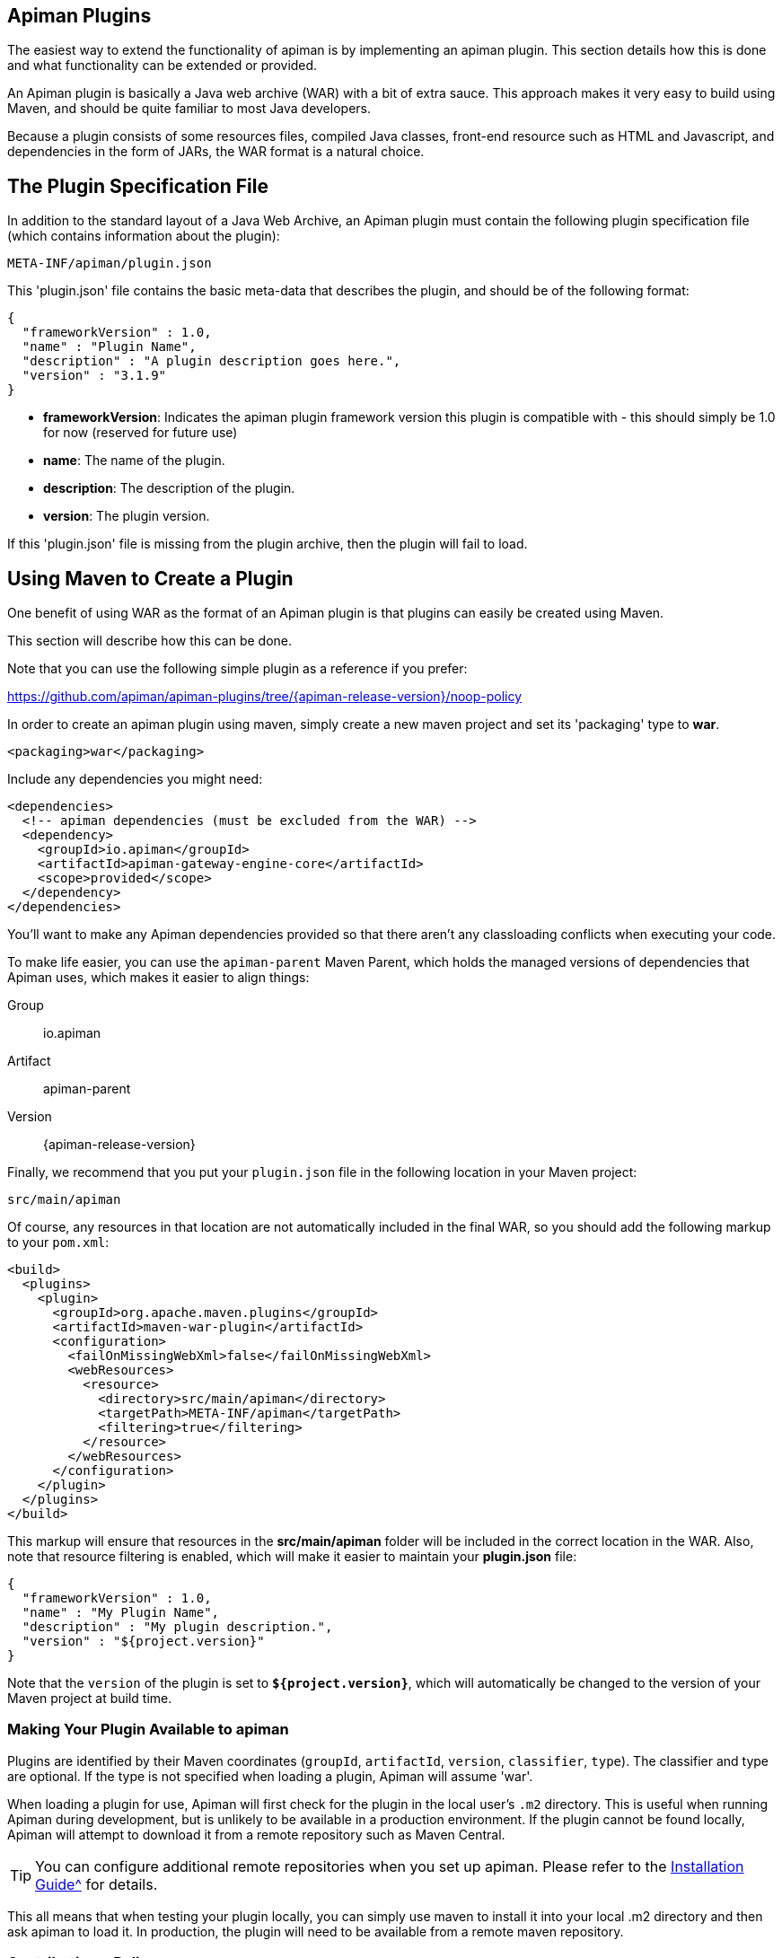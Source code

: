 == Apiman Plugins

The easiest way to extend the functionality of apiman is by implementing an apiman  plugin.
This section details how this is done and what functionality can be extended or provided.

An Apiman plugin is basically a Java web archive (WAR) with a bit of extra sauce.
This approach makes it very easy to build using Maven, and should be quite familiar to most Java developers.

Because a plugin consists of some resources files, compiled Java classes, front-end resource such as HTML and Javascript, and dependencies in the form of JARs, the WAR format is a natural choice.

== The Plugin Specification File

In addition to the standard layout of a Java Web Archive, an Apiman plugin must contain  the following plugin specification file (which contains information about the plugin):

[source]
----
META-INF/apiman/plugin.json
----

This 'plugin.json' file contains the basic meta-data that describes the plugin, and should be of the following format:

[source,json]
----
{
  "frameworkVersion" : 1.0,
  "name" : "Plugin Name",
  "description" : "A plugin description goes here.",
  "version" : "3.1.9"
}
----

* *frameworkVersion*: Indicates the apiman plugin framework version this plugin is compatible with - this should simply be 1.0 for now (reserved for future use)
* *name*: The name of the plugin.
* *description*: The description of the plugin.
* *version*: The plugin version.

If this 'plugin.json' file is missing from the plugin archive, then the plugin will fail to load.

== Using Maven to Create a Plugin

One benefit of using WAR as the format of an Apiman plugin is that plugins can easily
be created using Maven.

This section will describe how this can be done.

Note that you can use the following simple plugin as a reference if you prefer:

https://github.com/apiman/apiman-plugins/tree/{apiman-release-version}/noop-policy

In order to create an apiman plugin using maven, simply create a new maven project and set its 'packaging' type to *war*.

[source,xml]
----
<packaging>war</packaging>
----

Include any dependencies you might need:

[source,xml]
----
<dependencies>
  <!-- apiman dependencies (must be excluded from the WAR) -->
  <dependency>
    <groupId>io.apiman</groupId>
    <artifactId>apiman-gateway-engine-core</artifactId>
    <scope>provided</scope>
  </dependency>
</dependencies>
----

You'll want to make any Apiman dependencies provided so that there aren't any classloading
conflicts when executing your code.

To make life easier, you can use the `apiman-parent` Maven Parent, which holds the managed versions of dependencies that Apiman uses, which makes it easier to align things:

Group::
    io.apiman
Artifact::
    apiman-parent
Version::
    {apiman-release-version}

Finally, we recommend that you put your `plugin.json` file in the following location
in your Maven project:

[source]
----
src/main/apiman
----

Of course, any resources in that location are not automatically included in the final WAR, so you should add the following markup to your `pom.xml`:

[source,xml]
----
<build>
  <plugins>
    <plugin>
      <groupId>org.apache.maven.plugins</groupId>
      <artifactId>maven-war-plugin</artifactId>
      <configuration>
        <failOnMissingWebXml>false</failOnMissingWebXml>
        <webResources>
          <resource>
            <directory>src/main/apiman</directory>
            <targetPath>META-INF/apiman</targetPath>
            <filtering>true</filtering>
          </resource>
        </webResources>
      </configuration>
    </plugin>
  </plugins>
</build>
----

This markup will ensure that resources in the *src/main/apiman* folder will be included in the correct location in the WAR.
Also, note that resource filtering is enabled, which will make it easier to maintain your *plugin.json* file:

[source,json]
----
{
  "frameworkVersion" : 1.0,
  "name" : "My Plugin Name",
  "description" : "My plugin description.",
  "version" : "${project.version}"
}
----

Note that the `version` of the plugin is set to `*${project.version}*`, which will automatically be changed to the version of your Maven project at build time.

=== Making Your Plugin Available to apiman

Plugins are identified by their Maven coordinates (`groupId`, `artifactId`, `version`,
`classifier`, `type`).
The classifier and type are optional.
If the type is not specified when loading a plugin, Apiman will assume 'war'.

When loading a plugin for use, Apiman will first check for the plugin in the local user's `.m2` directory.
This is useful when running Apiman during development, but is unlikely to be available in a production environment.
If the plugin cannot be found locally, Apiman will attempt to download it from a remote repository such as Maven Central.

TIP: You can configure additional remote repositories when you set up apiman.
Please refer to the xref:installation-guide::[Installation Guide^] for details.

This all means that when testing your plugin locally, you can simply use maven to install
it into your local .m2 directory and then ask apiman to load it.  In production, the
plugin will need to be available from a remote maven repository.

=== Contributing a Policy
Now that you know how to create an apiman plugin, you might be wondering what you can
actually do with it!  The most important purpose of a plugin is to provide additional
*Policies* that can be used when configuring Plans, APIs, and Client Apps in
apiman.  Although apiman comes with a set of useful built-in policies, it is often
necessary for users to provide their own custom policies.  The best way to do that is
to create a plugin that provides such policies.

In order to provide a custom policy from a plugin, several things are needed:

* An implementation of IPolicy (Java code)
* A policy definition (JSON file)
* An optional policy configuration form that the API Manager UI will present to the user when configuring the policy

The next few sections explain each of these elements further, but note that they are
all included in the apiman plugin WAR.

=== Policy Implementation
A policy implementation is the java code that is executed by the API Gateway when
a managed API request is made.  This is the bread and butter of the API Gateway; its
primary purpose.  For each request, the API Gateway creates a chain of policies that
must be executed before proxying the request to the back-end API implementation.
Each of the policies in that chain is an implementation of the 'IPolicy' interface.

==== Standard IPolicy
All policies must implement the `IPolicy` interface, consisting of several methods.

The `apply` method with `ApiRequest` is called during the request phase, and
the `apply` with `ApiResponse` during the response phase:

[source,java]
----
void apply(ApiRequest request, IPolicyContext context, Object config, IPolicyChain<ApiRequest> chain);

void apply(ApiResponse response, IPolicyContext context, Object config, IPolicyChain<ApiResponse> chain);
----

The API objects, respectively, provide abstracted representations of the head
of a request and response for a given conversation. These can be modified in any
manner the implementor sees fit.

TIP: Policy instances are stateless, so it is not a good idea to use fields for any
reason.  The IPolicyContext can be used to pass information from the request phase
to the response phase.  Any state that must span multiple requests will need to use
one of the policy components described in the *Provided Components* section.

[source,java]
----
Object parseConfiguration(String jsonConfiguration) throws ConfigurationParseException;
----

The final `IPolicy` method is used to parse JSON configuration into an arbitrary
object configuration which will be passed in in its parsed form to `doApply`, where
the implementor may cast it their native configuration object.  This method will
be invoked for each unique configuration of the policy.

For mroe information about policy configuration, see the *Policy Configuration* section
below.

===== Indicating Successes
If a policy determines that the conversation can continue, `chain.doApply` should
be signalled. Any modifications you wish to pass onto the next policy should be
completed and included in the invocation.

===== Indicating Failures
If it is determined that a conversation should be interrupted for governance reasons
(i.e. according to business logic and not exceptional), then `chain.doFailure` should
be signalled. A useful `PolicyFailure` should be provided, which allows gateways to
respond in a sensible way to the requestor.

TIP: The platform's `IPolicyFailureFactoryComponent` can be used to generate failures.
See the *Provided Components* section for more details on this component.

===== Handling Exceptions
As a factor of the asynchronous nature of apiman, any exceptions that may occur during
the operation of a policy should be caught and explicitly handed to `chain.doError`.
If exceptions are left uncaught, then it is possible that they will be lost.

==== IData Policy
Whilst standard policies are concerned only with the head of the conversation, it
is also possible for policies to access and manipulate the body in transit. A data
policy must implement the `IDataPolicy` interface.

WARNING: Handling of data streams is a performance sensitive area, implementors
should strive to be as efficient as possible and avoid any unnecessary interactions
with the stream.

The `getRequestDataHandler` and `getResponseDataHandler` methods are the data
corollaries of `apply`. Implementors must return `IReadWriteStream` streams, which
apiman uses to write data chunks into policies, and the policies write data to
subsequent policies:

[source,java]
----
IReadWriteStream<ApiRequest> getRequestDataHandler(ApiRequest request, IPolicyContext context);

IReadWriteStream<ApiResponse> getResponseDataHandler(ApiResponse response, IPolicyContext context);
----

IMPORTANT: Do not return an `IApimanBuffer` with a different native type than you
received. Instantiate new buffers using the `IBufferFactoryComponent` (refer to <<Provided Components>>)
and prefer append patterns where possible.

Implementors must explicitly hand each chunk onto apiman when they are finished
interacting with it. A convenient way to achieve this is via `AbstractStream<H>`:

[source,java]
----
@Override
public IReadWriteStream<ApiRequest> getRequestDataHandler(final ApiRequest request, final IPolicyContext context) {
  return new AbstractStream<ApiRequest>() {
    @Override
    public void write(IApimanBuffer chunk) {
      // Mutate chunk by appending a string.
      chunk.append("my modification");
      // We're finished: write the chunk back to apiman
      // using super.write().
      super.write(chunk);
    }

    @Override
    public void end() {
      // End of stream signalled, do cleanup, etc.
      super.end();
    }
  };
}
----

IMPORTANT: Do not mutate an `IApimanBuffer` once handed over. Immediately see

The request or response body will not begin streaming before the corresponding `doApply`
has been called, however, it is still possible to interrupt the conversation during
the streaming phase by signalling `doFailure` or `doError`.

==== Performance Considerations
Policies are amongst the most impactful elements of the system for performance. To
minimise the impact of a policy implementors may wish to follow these guidelines:

- Maintain as little state within a policy instance as possible.
- Call `doApply`, `doFailure` or `doError` as soon as possible.
- Data policies should interact with the data stream as efficiently as possible and prefer mutating in-place (especially with small changes).
- If you are contributing a policy to apiman: implement any long-running tasks asynchronously (e.g. database calls); **do not** block the main thread (e.g. blocking futures, wait, sleep); use asynchronous techniques to interact with the outside world, such as callbacks.

==== Dependencies
Typically a policy implementation should minimize the number of third party libraries
it depends on, but often times this is unavoidable.  Plugins are isolated from one
another, so it is a simple matter of including any required dependencies inside the
plugin's WAR archive in the standard location of:

[source]
----
WEB-INF/lib
----

TIP: You should make sure that any apiman dependencies you use (for example the apiman
core module that contains the IPlugin and other necessary interfaces) are marked
as 'provided' in your maven project so that they are not included in the plugin
archive.

==== Logging
You can create a logger via `private static final IApimanLogger LOGGER = ApimanLoggerFactory.getLogger(YourPlugin.class)`

This may require you to add `apiman-common-logging-core` into your Maven dependencies (`<scope>provided</scope>` should be sufficient).

==== Provided Components
All policy implementations have access to various resources at runtime.  These resources
are primarily accessed through the *IPolicyContext* object that is passed to the policy
when it is executed.  Along with the ability to set conversation-level attributes, the
policy context is how you access Policy Components.

A Policy Component is simply a runtime component that a policy implementation may find
useful.  To access a component, use the 'getComponent' method found on the policy
context, passing it the interface of the component you wish to use.  The following
components are available:

[cols="2,5", options="header"]
|===

| Component Name | Description
| IPolicyFailureFactoryComponent | Used to create a policy failure that is needed to call 'doFailure' on the policy chain (indicating that the policy failed).
| ISharedStateComponent | Used to share state information across the conversation boundary.
| IHttpClientComponent | Allows HTTP requests to be made from within a policy.
| IRateLimiterComponent | Supports standard quota/rate limiting behavior, maintaining the current number of requests.
| ILdapComponent | Provides the ability to authenticate with an LDAP server and execute simple queries against it.
| IJdbcComponent | Enables querying of JDBC-capable datasources.

|===

All the components have asynchronous APIs in order to better support the runtime
philosophy in the API Gateway.

TIP: For more information about each component, see its javadoc.

=== Policy Definition
The policy implementation is what allows the API Gateway to execute the policy at runtime.
But how does the API Manager know about the policy so that users can add it to a Plan,
API, or Client App from within the User Interface?  The answer is that the plugin
must also include a Policy Definition JSON file for each policy it is providing.

A plugin definition is a JSON file that must be located within the plugin archive
here:

[source]
----
META-INF/apiman/policyDefs
----

The plugin definition file takes the following form:

[source,json]
----
{
  "id" : "policy_name",
  "name" : "Policy Name",
  "description" : "A useful description of what the policy does.",
  "policyImpl" : "plugin:${project.groupId}:${project.artifactId}:${project.version}:${project.packaging}/com.example.plugins.MyFirstPolicy",
  "icon" : "document",
  "formType" : "JsonSchema",
  "form" : "schemas/policy_name.schema"
}
----

* *id*: The unique id of the policy.
* *name*: The name of the policy.
* *description*: The description of the policy.
* *policyImpl*: Identifies the java class that implements the policy.
* *icon*: The icon to use when displaying the policy in the UI (name of a Font Awesome icon).
* *formType*: The type of form to use in the UI when configuring an instance of the policy.  See the Policy Configuration section below for details.  Valid values: _Default_, _JsonSchema_
* *form*: (_optional_) Path to a UI form that should be used when configuring an instance of the policy.  See the Policy Configuration section below for details.

The most important thing to get right in this file is probably the `policyImpl`.  This
is the information that the API Manager will use when it tries to instantiate the
policy implementation at runtime.  For policies that come from plugins, the format
of the `policyImpl` is:

[source]
----
plugin:{pluginGroupId}:{pluginArtifactId}:{pluginVersion}:{pluginType}/{fullyQualifiedClassname}
----

An example of what this string might look like if you cracked open a valid apiman plugin
and had a peek at one of its policy definition files is:

[source]
----
plugin:io.apiman.plugins:apiman-plugins-example:6.3.3.Final:war/io.apiman.plugins.example.ExamplePolicy
----

When building your plugin using the recommended maven configuration documented in the
*Using Maven to Create a Plugin* section, it is extremely convenient to simply let
Maven set the values for you:

[source]
----
plugin:${project.groupId}:${project.artifactId}:${project.version}:${project.packaging}/com.example.plugins.ExamplePolicy
----

=== Policy Configuration Form
You may be wondering how configuration information specific to a Plan, API, or
Client App is managed.  Since the same policy implementation instance is used for all
requests, unique configuration appropriate to a particular request must be passed to
the policy implementation when it is executed.  This configuration is created in the
API Manager user interface when adding the policy to a Plan, API, or Client App.

Policy configuration takes the form of string data that is ultimately included when
publishing an API to the API Gateway.  That string data is parsed into a Java object
via the 'parseConfiguration' on the *IPolicy* interface and then passed to the policy
during execution.

The string data is created in the API Manager user interface, either by interacting with
a Policy Configuration Form contributed by the plugin, or (if no form is included
in the plugin) by a default configuration form (a simple text area).

==== Default Policy Configuration
If the policy definition indicates that the configuration form type is *Default*, then it is
up to the UI to determine how to display configuration information.  For the policies provided
by apiman itself, there are UI forms provided.  If the policy is contributed from a plugin,
then the UI has no way to know the format of the configuration data.  In this case, a simple
TextArea is presented to the user.

WARNING: This approach is clearly not recommended, because users will likely have no idea what to
enter into the TextArea presented to them.

==== JSON Schema Policy Configuration
Alternatively, the policy definition can specify a http://json-schema.org/[JSON Schema] in
the policy definition JSON file.  For example, the policy definition might include the
following:

[source,json]
----
  "formType" : "JsonSchema",
  "form" : "schemas/policy_name.schema"
----

In this case, apiman will look for a file inside the plugin artifact in the following location:

[source]
----
META-INF/apiman/policyDefs/schemas/policy_name.schema
----

The file in this location must be a JSON Schema file, which describes the JSON format of the
configuration data expected by the policy implementation.  The UI will use this JSON schema
to generate an appropriate UI form that can edit the JSON configuration data needed by the
policy implementation.

Perhaps it's best if we have an example.  The following illustrates a policy contributed from
a plugin, its JSON Schema file, the resulting form displayed in the UI, and the configuration
data format that will be passed to the policy implementation at runtime.

.META-INF/apiman/policyDefs/my-policy.json
[source,json]
----
{
  "id" : "my-policy",
  "name" : "My First Policy",
  "description" : "A policy with custom configuration!",
  "policyImpl" : "plugin:${project.groupId}:${project.artifactId}:${project.version}:${project.packaging}/io.apiman.plugins.config_policy.ConfigPolicy",
  "icon" : "pie-chart",
  "formType" : "JsonSchema",
  "templates" : [
    {
      "language": null,
      "template": "Set policy with @{property1} and @{property2}!"
    }
  ],
  "form" : "schemas/config-policyDef.schema"
}
----

TIP: The templates 'language' field will support other languages in future, but
for now is null (i.e. single-language only). The template field itself is
https://github.com/mvel/mvel[MVEL] (Orb tag syntax), and displays in the UI
after a plugin has been selected by a user.

.META-INF/apiman/policyDefs/schemas/my-policy.schema
[source,json]
----
{
  "title" : "Configure My Policy",
  "description" : "Configure all of the necessary properties used by my policy.",
  "type" : "object",
  "properties": {
    "property1": {
      "title" : "Property 1",
      "type" : "string",
      "minLength" : 1,
      "maxLength" : 64
      },
    "property2": {
      "title" : "Property 2",
      "type" : "string",
      "minLength" : 1,
      "maxLength" : 64
    }
  }
}
----

.Generated UI Form
image::ROOT:plugin-policy-config-1.png[Generated UI Form]

.JSON Configuration Data Format
[source,json]
----
{
  "property1" : "USER_DATA_1",
  "property2" : "USER_DATA_2"
}
----

TIP: You can easily consume the JSON configuration data above in your policy implementation
by having your policy implementation Java class extend the `AbstractMappedPolicy` base class
provided by apiman (in the _apiman-gateway-engine-policies_ module) and creating a simple Java Bean
to hold the JSON configuration data.

First, here is the java bean used to (un)marshal the JSON configuration data.

[source,java]
----
public class MyConfigBean implements Serializable {

  private static final long serialVersionUID = 683486516910591477L;

  private String property1;
  private String property2;

  /**
   * Constructor.
   */
  public MyConfigBean() {
  }

  public String getProperty1() {
    return property1;
  }

  public void setProperty1(String property1) {
    this.property1 = property1;
  }

  public String getProperty2() {
    return property2;
  }

  public void setProperty2(String property2) {
    this.property2 = property2;
  }

}
----

Now have a look at how to use that class when extending the `AbstractMappedPolicy`.

[source,java]
----
public class MyPolicy extends AbstractMappedPolicy<MyConfigBean> {

  /**
   * Constructor.
   */
  public MyPolicy() {
  }

  @Override
  protected Class<MyConfigBean> getConfigurationClass() {
    return MyConfigBean.class;
  }

  @Override
  protected void doApply(ApiRequest request, IPolicyContext context, MyConfigBean config, IPolicyChain<ApiRequest> chain) {
    // Do something with MyConfigBean here?  It has all the configuration data!
    super.doApply(request, context, My, chain);
  }

  @Override
  protected void doApply(ApiResponse response, IPolicyContext context, MyConfigBean config, IPolicyChain<ApiResponse> chain) {
    // Do something with MyConfigBean here?  It has all the configuration data!
    super.doApply(response, context, config, chain);
  }

}
----

==== JSON Schema Policy Configuration SDK
If you are creating a non-trivial JSON Schema (more than just a couple of simple fields)
it can be difficult to get it right without a few iterations.  For this reason, we have
created a simple "SDK" to help you create your JSON Schema quickly.  The SDK can be found
in the apiman github repository at the following location:

[source]
----
manager/ui/war/src/main/sdk/json-schema.html
----

If you have the apiman source code checked out, you can simply open that file in your browser
and start using it to author a custom JSON Schema.

Alternatively you can use "rawgit" and just go straight to the following URL:

https://rawgit.com/apiman/apiman/master/manager/ui/war/src/main/sdk/json-schema.html

The SDK provides a way to edit your JSON schema and then see how that schema will look in
the apiman UI, as well as the format that the policy configuration data will ultimately
be in when it is sent to your policy at runtime.

TIP: Once you have the JSON Schema finalized, you could also use the online http://www.jsonschema2pojo.org/[jsonschema2pojo]
tool to generate a good starting point for a Java Bean that can be used to marshal/unmarshal your policy's configuration
data at runtime.  See the discussion about AbstractMappedPolicy above for additional information.

== Unit Testing a Plugin Policy
While it is quite simple to create a custom policy for apiman, you may be wondering the best way to
unit test your implementation.  Fortunately we have made this extremely easy by including an easy-to-use
Policy Testing junit framework.  Once you have followed the instructions above to create your custom
policy, refer to this section to learn how to test it using junit.

=== Import the Framework (Maven Dependency)
The first thing you will need is to include the appropriate maven dependencies in your project's
pom.xml file.  There is a single additional dependency that you will need (make sure to import it using
the 'test' maven scope):

[source,xml]
----
<dependency>
   <groupId>io.apiman</groupId>
   <artifactId>apiman-test-policies</artifactId>
   <version>1.1.2-SNAPSHOT</version>
   <scope>test</scope>
</dependency>
----

=== Create and Annotate a JUnit Test Case
Once you have imported the appropriate dependency, you can go ahead and create a JUnit test case.  The
only additional thing you need is to annotate your test case appropriately and make sure your test case
Java class extends the framework's 'ApimanPolicyTest' base class.

The following annotations can then be added to your test:

* @TestingPolicy(<classname>) - indicates which of your policy implementations you wish to test
* @Configuration("<custom_policy_configuration_data>") - specifies the policy configuration to use for the test

The @TestingPolicy annotation is always placed at the class level, but the @Configuration annotation can
either be global or specified at the test method level.

These annotations tell the apiman Policy Testing framework *what* policy you want to test and the
policy configuration you want to use when testsing, but you still need to actually send requests to a
"API".  This is done using the "send(PolicyTestReqest)" method defined by the base class.  The
send() method allows you to send a request (that you build) to the mock back-end API governed by
your policy.  By default the mock back-end API is a simple "echo" API that responds to all
requests with a JSON payload describing the request it received (more on how to override this default
functionality later).

The send() method requires that you create and pass to it a valid PolicyTestRequest object.  This can
be created using the PolicyTestRequest.build() method.  You can set the request's type, resource path,
request headers, and body.  If the request is successful, then a PolicyTestResponse object will be
returned and you can perform assertions on it.  If there is a policy failure, then the send() method
will throw a PolicyFailureError.

Here is a full example of everything working together:

[source,java]
----
@TestingPolicy(CustomPolicy.class)
public class CustomPolicyTest extends ApimanPolicyTest {

    @Test
    @Configuration("{}")
    public void testGet() throws Throwable {
        // Send a test HTTP request to the API (resulting in executing the policy).
        PolicyTestResponse response = send(PolicyTestRequest.build(PolicyTestRequestType.GET, "/some/resource")
                .header("X-Test-Name", "testGet"));

        // Now do some assertions on the result!
        Assert.assertEquals(200, response.code());
        EchoResponse entity = response.entity(EchoResponse.class);
        Assert.assertEquals("GET", entity.getMethod());
        Assert.assertEquals("/some/resource", entity.getResource());
        Assert.assertEquals("testGet", entity.getHeaders().get("X-Test-Name"));
        // Assert the request header that was added by the policy
        Assert.assertEquals("Hello World", entity.getHeaders().get("X-MTP-Header"));
        // Assert the response header was added by the policy
        Assert.assertEquals("Goodbye World", response.header("X-MTP-Response-Header"));
    }

}
----

=== Providing a Custom Back-End API Mock
Sometimes the echo API is not sufficient when testing your custom policy.  Perhaps the custom policy
is more tightly coupled to the API it is protecting.  In this case you may want to provide your own
custom back-end API mock implementation.  This can be done by simply annotating either the class or
an individual test method with @BackEndApi.  If you do this then you must supply the annotation with
a class that implements the IPolicyTestBackEndApi interface.  Here is an example of what this might
look like in a test:

[source,java]
----
@TestingPolicy(CustomPolicy.class)
public class CustomPolicyTest extends ApimanPolicyTest {

    @Test
    @Configuration("{}")
    @BackEndApi(MyCustomBackEndApiImpl.class)
    public void testGetWithCustomBackEndSvc() throws Throwable {
        // Send a test HTTP request to the API (resulting in executing the policy).
        PolicyTestResponse response = send(PolicyTestRequest.build(PolicyTestRequestType.GET, "/some/resource")
                .header("X-Test-Name", "testGet"));

        // Now do some assertions on the result!
        MyCustomBackEndApiResponseBean entity = response.entity(MyCustomBackEndApiResponseBean.class);
    }

}
----

In this example everything works as it did before, but instead of responding with an Echo Response
the send() method will return with a custom response (as created and returned by the provided custom
back-end API implementation).


== Using a Plugin Policy
Once you have built and unit tested your plugin policy, you will most likely want to actually use the policy
in apiman.  This can be done by adding the plugin to apiman via the Plugin Management UI in the API Manager
user interface.

TIP: The Plugin Management UI is restricted to admin users of the API Manager.

For more information about how to use the Plugin Management UI, please see the apiman User Guide.

=== Iterating a Plugin Policy
When developing a custom plugin policy, it can be cumbersome to have to uninstall and reinstall the plugin
every time you make a change.  Hopefully, unit testing will help you quickly iterate your plugin policy
implementation, but there are times when testing in a live environment is necessary.

At runtime, the API Gateway installs plugins from the local `.m2` directory.  If the plugin is not found
there, only then will apiman attempt to find and download the plugin from the configured remote maven
repositories.  Typically, the API Gateway will load and cache the plugin the first time it is used.  However,
if your plugin *version* ends with "-SNAPSHOT", then apiman will reload it every time it is used.

As a result, you can quickly iterate changes to your plugin policy using a live apiman environment by doing
the following:

1. Ensure that you are testing a "-SNAPSHOT" version of your custom plugin policy
2. Configure the policy on one or more API
3. Publish the API(s) to the API Gateway
4. Send an HTTP request to an API that uses your custom policy
5. Make a change to your Policy implementation
6. Rebuild your plugin and "install" it into your .m2 directory (do not change the version)
7. Repeat starting at #4

Because the version of your plugin ends with "-SNAPSHOT", the API Gateway will not cache it, but instead
will reload it each time you do step #4.  This allows you to quickly make changes, rebuild, and re-test
with a minimum of additional steps.

TIP: As of version 1.2.4.Final, you must explicitly enable this "auto plugin reloading" feature by setting
the following *apiman.properties* property to "true":  `apiman-gateway.policy-factory.reload-snapshots`

TIP: Don't use this "auto plugin reloading" feature in production as the lack of policy caching will be a
significant performance problem.

=== Uninstalling a Plugin
Again, you can use the Plugin Management UI to uninstall a plugin.  Please note that when you do this,
any API that is already configured to *use* the plugin will continue to work.  If you wish for an API
to no longer use a plugin policy, you must remove the policy from the API as a separate step.

=== Upgrading a Plugin
Often times new versions of a plugin may become available.  When this happens you can use the Plugin
Management UI to upgrade a plugin to a newer version.  Please note that this will *not* automatically
upgrade any API using the older version of the plugin.  Instead, to upgrade an API to use the newer
plugin policy, you will need to remove the old policy configuration and re-add it.  This will cause
the API to pick up the newer version.  Of course, any *new* APIs will always use the new version.

== Contributing a Core Component
In addition to policies, the apiman plugin framework allows developers to provide custom implementations
of core apiman components.  What does this mean?  Apiman is composed of a number of different core
components, all working together to provide API Management functionality.  Both the API Gateway and
the API Manager have core components that can be customized by providing new implementations via plugins.

Some examples of API Manager components include (but are not limited to):

* Storage Component
* Query Component
* IDM Component
* Metrics Accessor (consumes metrics data recorded by the API Gateway at runtime)

Additionally, some examples of API Gateway components include:

* Configuration Registry
* Rate Limiting Component
* Metrics Emitter (records metrics data for each request)

By default, the apiman quickstart uses default values for all of these, resulting in a stable, working
system with the following characteristics:

* Stores API Manager data in a JDBC database
* Records and queries metrics data via Elasticsearch
* Stores Gateway configuration information in Elasticsearch
* Uses Elasticsearch to share rate limiting state across gateway nodes

However, if you wish to provide a custom implementation of something, you can implement the appropriate
Java interface for the correct component, bundle the implementation up into a plugin, and then tell
apiman to use yours instead of the default.

=== Implementing a Custom Core Component
The procedure for creating a plugin to hold your custom component is exactly the same as already
described in the *Creating a Plugin* section above.  Once you have created your plugin, including
a custom implementation of a core component is simply a matter of creating a Java class that
implements the appropriate component interface.

Let's try an example.

By default, apiman stores API Gateway configuration in Elasticsearch.  The component responsible
for this is called ESRegistry, and it implements this interface:

[source,java]
----
package io.apiman.gateway.engine;

public interface IRegistry {

    public void getContract(ApiRequest request, IAsyncResultHandler<ApiContract> handler);

    public void publishApi(Api api, IAsyncResultHandler<Void> handler);

    public void retireApi(Api api, IAsyncResultHandler<Void> handler);

    public void registerClient(Client client, IAsyncResultHandler<Void> handler);

    public void unregisterClient(Client client, IAsyncResultHandler<Void> handler);

    public void getApi(String organizationId, String apiId, String apiVersion, IAsyncResultHandler<Api> handler);

}
----

Perhaps you'd rather store the API Gateway configuration information into mongodb instead of
Elasticsearch.  Since we don't support a mongodb registry, you would need to implement your own
and contribute it via a plugin.  Simple create a new plugin and include in it the following
Java class:

[source,java]
----
package org.example.apiman.plugins;

public class MongoDbRegistry implements IRegistry {

    public MongoDbRegistry(Map<String, String> config) {
        // TODO consume any config params - these come from apiman.properties
    }

    public void getContract(ApiRequest request, IAsyncResultHandler<ApiContract> handler) {
        // TODO implement mongodb specific logic here
    }

    public void publishApi(Api api, IAsyncResultHandler<Void> handler) {
        // TODO implement mongodb specific logic here
    }

    public void retireApi(Api api, IAsyncResultHandler<Void> handler) {
        // TODO implement mongodb specific logic here
    }

    public void registerClient(Client client, IAsyncResultHandler<Void> handler) {
        // TODO implement mongodb specific logic here
    }

    public void unregisterClient(Client client, IAsyncResultHandler<Void> handler) {
        // TODO implement mongodb specific logic here
    }

    public void getApi(String organizationId, String apiId, String apiVersion, IAsyncResultHandler<Api> handler) {
        // TODO implement mongodb specific logic here
    }

}
----

TIP: While optional, it is often useful to provide a constructor that takes a map of configuration
params.  These values comes from the *apiman.properties* and is an arbitrary set of keys/values.  It
can be extremely helpful when, for example, configuring the mongodb connection information.

=== Enabling Your Custom Component
Now that you have a custom component built and included in a plugin, you will need to make sure
that the plugin is available to your server.  You can do this by deploying the plugin artifact
to a maven repository and then making that repository available to apiman by adding its URL to
the following property in *apiman.properties*:

[source]
----
apiman.plugins.repositories=http://repository.jboss.org/nexus/content/groups/public/
----

Simply add your organization's maven repository to that (the value can be a comma separated list of
URLs).

Alternatively, you can make sure your plugin is installed in the ".m2" directory on the machine
that is running your server.  Obviously you can use "mvn install" to accomplish this.

Next, simply enable the custom component implementation by updating your *apiman.properties* file
like this (for example):

[source]
----
apiman-gateway.registry=plugin:GROUP_ID:ARTIFACT_ID:VERSION/org.example.apiman.plugins.MongoDbRegistry
apiman-gateway.registry.mongo.host=localhost
apiman-gateway.registry.mongo.port=27017
apiman-gateway.registry.mongo.username=sa
apiman-gateway.registry.mongo.password=sa123!
apiman-gateway.registry.mongo.database=apiman
----

The most important part above is the format for the registry itself.  It might look something like
this:

[source]
----
apiman-gateway.registry=plugin:org.example.apiman-plugins:plugin-mongodb:1.0.0.Final/org.example.apiman.plugins.MongoDbRegistry
----

Finally, the set of properties prefixed with "apiman-gateway.registry" will be processed and passed
to your *MongoDbRegistry* class's *Map* constructor if one is provided.  The map that is passed to
the constructor will contain the following:

[source]
----
mongo.host=localhost
mongo.port=27017
mongo.username=sa
mongo.password=sa123!
mongo.database=apiman
----

=== Core Component Customization Points
This section lists all/most of the available customization points available within apiman.  These represent
all of the core apiman components that can be replaced by custom implementations provided via plugins.

==== API Manager Components
[width="100%",options="header"]
|=======
|Component Interface |Description
|io.apiman.manager.api.core.INewUserBootstrapper |Allows customizing users upon first login (e.g. create an org for the user).
|io.apiman.manager.api.core.IStorage |Primary storage of all API Manager data.
|io.apiman.manager.api.core.IStorageQuery |Allows querying of the API Manager data.
|io.apiman.manager.api.core.IMetricsAccessor |Used by the API Manager to query Metrics data collected by the API Gateway.
|io.apiman.manager.api.core.IApiKeyGenerator |Used to create an API Key for each created API Contract.
|io.apiman.common.util.crypt.IDataEncrypter |Used primarily by the storage layer to encrypt potentially sensitive data prior to storing it.
|io.apiman.manager.api.core.IApiCatalog |Provides access to external APIs which users may wish to import.
|=======

===== io.apiman.manager.api.core.INewUserBootstrapper Example Configuration

[source]
----
apiman-manager.user-bootstrapper.type=plugin:com.example.groupId:artifactId:1.0.Final/com.example.apiman.FooUserBootstrapperImpl
apiman-manager.user-bootstrapper.foo1=value-1
apiman-manager.user-bootstrapper.foo2=value-2
----

===== io.apiman.manager.api.core.IStorage Example Configuration

[source]
----
apiman-manager.storage.type=plugin:com.example.groupId:artifactId:1.0.Final/com.example.apiman.FooStorageImpl
apiman-manager.storage.foo1=value-1
apiman-manager.storage.foo2=value-2
----

===== io.apiman.manager.api.core.IStorageQuery Example Configuration

[source]
----
apiman-manager.storage-query.type=plugin:com.example.groupId:artifactId:1.0.Final/com.example.apiman.FooStorageQueryImpl
apiman-manager.storage-query.foo1=value-1
apiman-manager.storage-query.foo2=value-2
----

TIP: If your custom IStorage implementation *also* implements IStorageQuery, then it will be used instead of
trying to create a separate instance of IStorageQuery.

===== io.apiman.manager.api.core.IMetricsAccessor Example Configuration

[source]
----
apiman-manager.metrics.type=plugin:com.example.groupId:artifactId:1.0.Final/com.example.apiman.FooMetricsAccessorImpl
apiman-manager.metrics.foo1=value-1
apiman-manager.metrics.foo2=value-2
----

===== io.apiman.manager.api.core.IApiKeyGenerator Example Configuration

[source]
----
apiman-manager.api-keys.generator.type=plugin:com.example.groupId:artifactId:1.0.Final/com.example.apiman.FooApiKeyGeneratorImpl
apiman-manager.api-keys.generator.foo1=value-1
apiman-manager.api-keys.generator.foo2=value-2
----

===== io.apiman.common.util.crypt.IDataEncrypter Example Configuration

[source]
----
apiman.encrypter.type=plugin:com.example.groupId:artifactId:1.0.Final/com.example.apiman.FooDataEncrypter
apiman.encrypter.foo1=value-1
apiman.encrypter.foo2=value-2
----

===== io.apiman.manager.api.core.IApiCatalog Example Configuration

[source]
----
apiman-manager.api-catalog.type=plugin:com.example.groupId:artifactId:1.0.Final/com.example.apiman.FooApiCatalogImpl
apiman-manager.api-catalog.foo1=value-1
apiman-manager.api-catalog.foo2=value-2
----


==== API Gateway Components
[width="100%",options="header"]
|=======
|Component Interface |Description
|io.apiman.gateway.engine.IRegistry |Stores gateway configuration data (e.g. published APIs).
|io.apiman.common.util.crypt.IDataEncrypter |Used to encrypt potentially sensitive data prior to storing in the registry.
|io.apiman.gateway.engine.IConnectorFactory |Creates connectors to back-end APIs based on API meta-information.
|io.apiman.gateway.engine.policy.IPolicyFactory |Loads policy implementations (from plugins or else internally).
|io.apiman.gateway.engine.IPolicyFailureWriter |Writes a policy failure to the HTTP response.
|io.apiman.gateway.engine.IPolicyErrorWriter |Writes a policy error to the HTTP response.
|io.apiman.gateway.engine.components.IBufferFactoryComponent |Creates an ApimanBuffer (typically this is provided by the platform support).
|io.apiman.gateway.engine.components.ICacheStoreComponent |Allows storing data into a cache store.
|io.apiman.gateway.engine.components.IHttpClientComponent |Creates HTTP clients for use in policies.
|io.apiman.gateway.engine.components.IJdbcComponent |Async component used to perform JDBC operations in policies.
|io.apiman.gateway.engine.components.ILdapComponent |Async component used to perform LDAP operations in policies.
|io.apiman.gateway.engine.components.IPeriodicComponent |Creates timers (for use by policies).
|io.apiman.gateway.engine.components.IPolicyFailureFactoryComponent |Creates policy failures (for use by policies).
|io.apiman.gateway.engine.components.IRateLimiterComponent |Used by the rate limiting and quota policies.
|io.apiman.gateway.engine.components.ISharedStateComponent |General purpose component to share state across policy invokations.
|=======


===== io.apiman.gateway.engine.IRegistry Example Configuration

[source]
----
apiman-gateway.registry=plugin:com.example.groupId:artifactId:1.0.Final/com.example.apiman.FooRegistryImpl
apiman-gateway.registry.foo1=value-1
----

===== io.apiman.common.util.crypt.IDataEncrypter Example Configuration

[source]
----
apiman.encrypter.type=plugin:com.example.groupId:artifactId:1.0.Final/com.example.apiman.FooDataEncrypter
apiman.encrypter.foo1=value-1
apiman.encrypter.foo2=value-2
----

===== io.apiman.gateway.engine.IConnectorFactory Example Configuration

[source]
----
apiman-gateway.connector-factory=plugin:com.example.groupId:artifactId:1.0.Final/com.example.apiman.FooConnectorFactoryImpl
apiman-gateway.connector-factory.foo1=value-1
apiman-gateway.connector-factory.foo2=value-2
----

===== io.apiman.gateway.engine.policy.IPolicyFactory Example Configuration

[source]
----
apiman-gateway.policy-factory=plugin:com.example.groupId:artifactId:1.0.Final/com.example.apiman.FooPolicyFactoryImpl
apiman-gateway.policy-factory.foo1=value-1
apiman-gateway.policy-factory.foo2=value-2
----

*Note*: there is rarely a reason to provide a custom policy factory.

===== io.apiman.gateway.engine.IPolicyFailureWriter Example Configuration

[source]
----
apiman-gateway.writers.policy-failure=plugin:com.example.groupId:artifactId:1.0.Final/com.example.apiman.FooPolicyFailureWriterImpl
apiman-gateway.writers.policy-failure.foo1=value-1
apiman-gateway.writers.policy-failure.foo2=value-2
----

===== io.apiman.gateway.engine.IPolicyErrorWriter Example Configuration

[source]
----
apiman-gateway.writers.error=plugin:com.example.groupId:artifactId:1.0.Final/com.example.apiman.FooPolicyErrorWriterImpl
apiman-gateway.writers.error.foo1=value-1
apiman-gateway.writers.error.foo2=value-2
----

===== io.apiman.gateway.engine.components.IBufferFactoryComponent Example Configuration

[source]
----
apiman-gateway.components.IBufferFactoryComponent=plugin:com.example.groupId:artifactId:1.0.Final/com.example.apiman.FooBufferFactoryComponentImpl
apiman-gateway.components.IBufferFactoryComponent.foo1=value-1
apiman-gateway.components.IBufferFactoryComponent.foo2=value-2
----

*Note*: typically the buffer factory is specific to the platform.  For example, there is a buffer factory
used when the API Gateway is running in EAP or WildFly.  There is a different buffer factory used when the
API Gateway is running in vert.x.  There is typically not another reason to override this.

===== io.apiman.gateway.engine.components.ICacheStoreComponent Example Configuration

[source]
----
apiman-gateway.components.ICacheStoreComponent=plugin:com.example.groupId:artifactId:1.0.Final/com.example.apiman.FooCacheStoreComponentImpl
apiman-gateway.components.ICacheStoreComponent.foo1=value-1
apiman-gateway.components.ICacheStoreComponent.foo2=value-2
----

===== io.apiman.gateway.engine.components.IHttpClientComponent Example Configuration

[source]
----
apiman-gateway.components.IHttpClientComponent=plugin:com.example.groupId:artifactId:1.0.Final/com.example.apiman.FooHttpClientComponentImpl
apiman-gateway.components.IHttpClientComponent.foo1=value-1
apiman-gateway.components.IHttpClientComponent.foo2=value-2
----

===== io.apiman.gateway.engine.components.IJdbcComponent Example Configuration

[source]
----
apiman-gateway.components.IJdbcComponent=plugin:com.example.groupId:artifactId:1.0.Final/com.example.apiman.FooJdbcComponentImpl
apiman-gateway.components.IJdbcComponent.foo1=value-1
apiman-gateway.components.IJdbcComponent.foo2=value-2
----

===== io.apiman.gateway.engine.components.ILdapComponent Example Configuration

[source]
----
apiman-gateway.components.ILdapComponent=plugin:com.example.groupId:artifactId:1.0.Final/com.example.apiman.FooLdapComponentImpl
apiman-gateway.components.ILdapComponent.foo1=value-1
apiman-gateway.components.ILdapComponent.foo2=value-2
----

===== io.apiman.gateway.engine.components.IPeriodicComponent Example Configuration

[source]
----
apiman-gateway.components.IPeriodicComponent=plugin:com.example.groupId:artifactId:1.0.Final/com.example.apiman.FooPeriodicComponentImpl
apiman-gateway.components.IPeriodicComponent.foo1=value-1
apiman-gateway.components.IPeriodicComponent.foo2=value-2
----

===== io.apiman.gateway.engine.components.IPolicyFailureFactoryComponent Example Configuration

[source]
----
apiman-gateway.components.IPolicyFailureFactoryComponent=plugin:com.example.groupId:artifactId:1.0.Final/com.example.apiman.FooPolicyFailureFactoryComponentImpl
apiman-gateway.components.IPolicyFailureFactoryComponent.foo1=value-1
apiman-gateway.components.IPolicyFailureFactoryComponent.foo2=value-2
----

===== io.apiman.gateway.engine.components.IRateLimiterComponent Example Configuration

[source]
----
apiman-gateway.components.IRateLimiterComponent=plugin:com.example.groupId:artifactId:1.0.Final/com.example.apiman.FooRateLimiterComponentImpl
apiman-gateway.components.IRateLimiterComponent.foo1=value-1
apiman-gateway.components.IRateLimiterComponent.foo2=value-2
----

===== io.apiman.gateway.engine.components.ISharedStateComponent Example Configuration

[source]
----
apiman-gateway.components.ISharedStateComponent=plugin:com.example.groupId:artifactId:1.0.Final/com.example.apiman.FooSharedStateComponentImpl
apiman-gateway.components.ISharedStateComponent.foo1=value-1
apiman-gateway.components.ISharedStateComponent.foo2=value-2
----

=== Providing a Custom API Catalog
Apiman allows users to import one or more API (to be managed) from a globally configured API Catalog.  This
feature makes it easier to manage APIs that are "known" by providing API catalog entries which include
information such as the endpoint, endpoint type, etc.  Importing an API from the catalog brings those fields
into apiman, so that users don't have to manually set them.

When installing apiman, a custom API Catalog can be easily configured by creating a propertly formatted JSON
file with all of the appropriate information included.  See the *Installation Guide* for more information
about configuring a JSON based custom API Catalog.

Additionally, it is possible to completely replace the API Catalog implementation, providing your own custom
version which retrieves API information from wherever you like.  Like most components, a custom API Catalog
implementation is simply a Java class which implements a specific interface and is enabled/configured in the
_apiman.properties_ file.

The interface you must implement is *io.apiman.manager.api.core.IApiCatalog* and looked like this at the
time of this writing:

[source,java]
----
/**
 * Represents some sort of catalog of live APIs.  This is used to lookup
 * APIs to import into apiman.
 */
public interface IApiCatalog {

    /**
     * Called to find available APIs that match the given search keyword.  Note that
     * the search keyword may be a partial word (for example "ech" instead of "echo").  It
     * is up to the implementation to decide how to handle partial cases.  Typically this
     * should return all APIs that contain the partial keyword, thus returning things
     * like "echo" "public-echo" and "echo-location".
     *
     * @param keyword the search keyword
     * @return the available APIs
     */
    public List<AvailableApiBean> search(String keyword);

}

----

The catalog is simply one method which returns a list of *AvailableApiBean* objects.  That class
looks something like this:

[source,java]
----

/**
 * A bean modeling an API available in one of the configured API catalogs.
 */
@JsonInclude(Include.NON_NULL)
public class AvailableApiBean implements Serializable {

    private String id;
    private String icon;
    private String endpoint;
    private EndpointType endpointType = EndpointType.rest;
    private String name;
    private String description;
    private String definitionUrl;
    private ApiDefinitionType definitionType;

    /**
     * Constructor.
     */
    public AvailableApiBean() {
    }

    /** SNIPPED ALL GETTERS/SETTERS **/
}

----

Create an implementation of this interface and include it in a valid apiman plugin.

TIP: See the "Creating a Plugin" section of this guide for more information.

Once the plugin is created with your class inside, configure the catalog in _apiman.properties_ like this:

[source]
----
apiman-manager.api-catalog.type=plugin:com.example.groupId:artifactId:1.0.Final/com.example.apiman.ApiCatalogImpl
apiman-manager.api-catalog.property1=value-1
apiman-manager.api-catalog.property2=value-2
----

Remember, if your implementation class has a constructor that accepts a Map<String, String>, then apiman
will pass the set of applicable configuration properties it finds in apiman.properties when the class is
instantiated.



=== Providing a Custom Data Encrypter
Whenever apiman stores data, either in the API Manager or in the API Gateway, it uses a Data Encrypter
to first encrypt potentially sensitive information.  Examples are:

* Policy Configuration
* Endpoint Properties

By default, the apiman quickstart comes with a default encrypter that performs very simple synchronous
encryption on this data.  However, because it is built-in, it is not secure (it uses a hard-coded
encryption key, for example).  Depending on your security needs, you may wish to implement a custom
data encrypter - one that is more secure and perhaps uses externally configured keys.

In order to provide a custom data encrypter, the interface you must implement is
*io.apiman.common.util.crypt.IDataEncrypter*.  This same interface is used in both the API Manager and
the API Gateway.  The IDataEncrypter interface looks something like this:

[source,java]
----

/**
 * Provides a way to encrypt and decrypt data. This is useful when encrypting sensitive
 * data prior to storing it in the database.
 */
public interface IDataEncrypter {

    public String encrypt(String plainText);

    public String decrypt(String encryptedText);

}

----

When creating a custom implementation, all you need to do is provide a Java class which implements
the above interface inside a valid apiman plugin.

TIP: See the "Creating a Plugin" section of this guide for more information.

Once the plugin is created with your class inside, configure the data encrypter in _apiman.properties_ like
this (*note*: it only needs to be configured in a single place for both the Manager and Gateway):

[source]
----
apiman.encrypter.type=plugin:com.example.groupId:artifactId:1.0.Final/com.example.apiman.DataEncrypterImpl
apiman.encrypter.property1=value-1
apiman.encrypter.property2=value-2
----

Remember, if your implementation class has a constructor that accepts a Map<String, String>, then apiman
will pass the set of applicable configuration properties it finds in apiman.properties when the class is
instantiated.  In the example above, your DataEncrypterImpl class will be instantiated, with a Map
passed to its constructor containing the following:

* property1=value-1
* property2=value-2



=== Providing a Custom Policy Failure/Error Writer
When a policy fails (or an error occurs) in the API Gateway, the result of the failure must be sent
back to the calling HTTP client.  By default, apiman has a particular format (either JSON or XML
depending on the Content-Type of the API being called) it uses when responding to the client.  However,
some installers may prefer a custom format for these.  This can be accomplished by providing a custom
implementation of *io.apiman.gateway.engine.IPolicyFailureWriter* and/or a custom implementation of
*io.apiman.gateway.engine.IPolicyErrorWriter*.

[source,java]
----
public interface IPolicyFailureWriter {

    public void write(ApiRequest request, PolicyFailure failure, IApiClientResponse response);

}
----

[source,java]
----
public interface IPolicyErrorWriter {

    public void write(ApiRequest request, Throwable error, IApiClientResponse response);

}

----


When creating a custom implementation, all you need to do is provide a Java class which implements
the above interface(s) inside a valid apiman plugin.

TIP: See the "Creating a Plugin" section of this guide for more information.

Once the plugin is created with your class inside, configure either the failure writer, the error
writer, or both in _apiman.properties_ like this:

[source]
----
apiman-gateway.writers.policy-failure=plugin:com.example.groupId:artifactId:1.0.Final/com.example.apiman.PolicyFailureWriterImpl
apiman-gateway.writers.policy-failure.property1=value-1
apiman-gateway.writers.policy-failure.property2=value-2
----

[source]
----
apiman-gateway.writers.error=plugin:com.example.groupId:artifactId:1.0.Final/com.example.apiman.PolicyErrorWriterImpl
apiman-gateway.writers.error.property1=value-1
apiman-gateway.writers.error.property2=value-2
----

Remember, if your implementation class has a constructor that accepts a Map<String, String>, then apiman
will pass the set of applicable configuration properties it finds in apiman.properties when the class is
instantiated.  In the example above, your DataEncrypterImpl class will be instantiated, with a Map
passed to its constructor containing the following:

* property1=value-1
* property2=value-2



=== Providing a Custom User Bootstrapper
Whenever a new user is added to apiman, a record is added for her in the API Manager data store.  No
additional steps are taken by default.  However, in some cases you may want to perform some specific
bootstrapping tasks when a new user is created, for example:

* Grant specific roles to the user
* Auto-create an Organization for the user

This can be done by providing your own custom implementation of *io.apiman.manager.api.core.INewUserBootstrapper*:

[source,java]
----
/**
 * This class is used to bootstrap new users.  This bootstrapper is used
 * whenever a new user logs into the API Manager UI for the first time.
 */
public interface INewUserBootstrapper {

    /**
     * Called to bootstrap a user.
     */
    public void bootstrapUser(UserBean user, IStorage storage) throws StorageException;

}
----

When invoked, the boostrap method is given the *UserBean* of the user being created as well as the
storage object.  The storage object can be used to create additional entities for the user, such as
new organizations or new memberships in roles.

When creating a custom implementation, all you need to do is provide a Java class which implements
the above interface inside a valid apiman plugin.

TIP: See the "Creating a Plugin" section of this guide for more information.

Once the plugin is created with your class inside, configure the user bootstrapper in in _apiman.properties_
like this:

[source]
----
apiman-manager.user-bootstrapper.type=plugin:com.example.groupId:artifactId:1.0.Final/com.example.apiman.UserBootstrapperImpl
apiman-manager.user-bootstrapper.property1=value-1
apiman-manager.user-bootstrapper.property2=value-2
----

Remember, if your implementation class has a constructor that accepts a Map<String, String>, then apiman
will pass the set of applicable configuration properties it finds in apiman.properties when the class is
instantiated.  In the example above, your DataEncrypterImpl class will be instantiated, with a Map
passed to its constructor containing the following:

* property1=value-1
* property2=value-2
